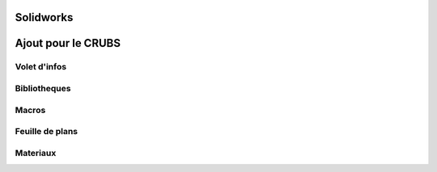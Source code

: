 Solidworks
==========


Ajout pour le CRUBS
===================

Volet d'infos
*************

Bibliotheques
*************

Macros
******

Feuille de plans
****************

Materiaux
*********